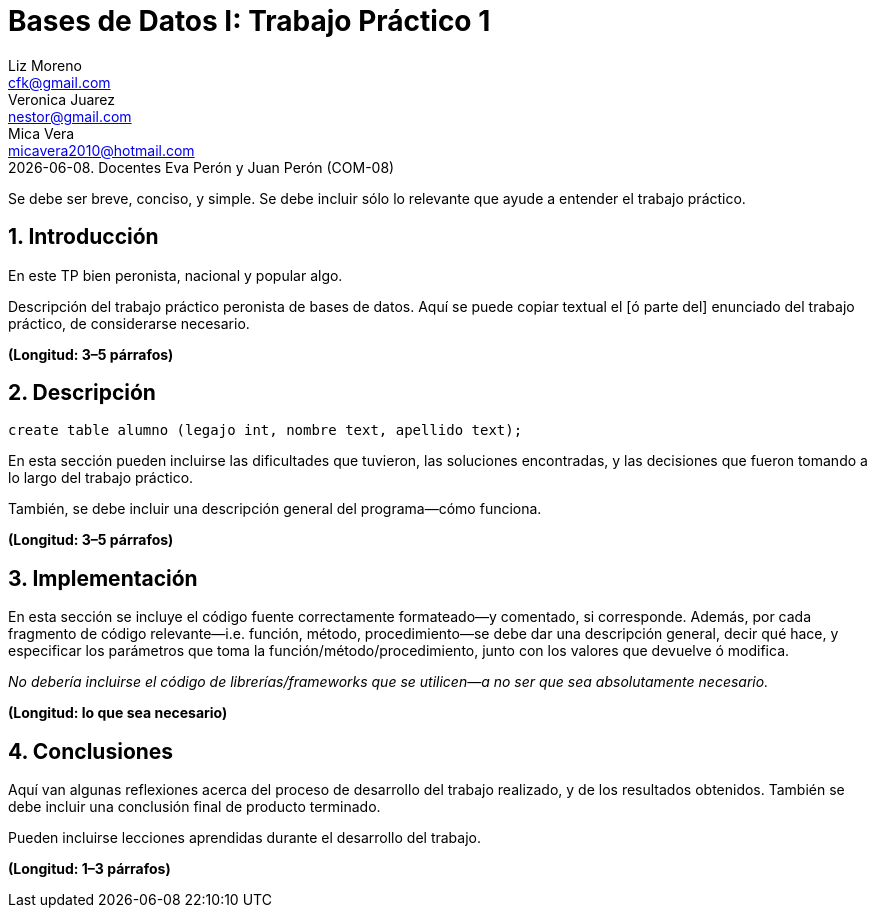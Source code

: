 = Bases de Datos I: Trabajo Práctico 1
Liz Moreno <cfk@gmail.com>; Veronica Juarez <nestor@gmail.com>; Mica Vera <micavera2010@hotmail.com>
{docdate}. Docentes Eva Perón y Juan Perón (COM-08)
:numbered:
:source-highlighter: highlight.js
:tabsize: 4

Se debe ser breve, conciso, y simple. Se debe incluir sólo lo relevante
que ayude a entender el trabajo práctico.

== Introducción

En este TP bien peronista, nacional y popular algo.

Descripción del trabajo práctico peronista de bases de datos. Aquí se puede copiar textual el [ó
parte del] enunciado del trabajo práctico, de considerarse necesario.

*(Longitud: 3–5 párrafos)*

== Descripción

[source, sql]
----
create table alumno (legajo int, nombre text, apellido text);
----

En esta sección pueden incluirse las dificultades que tuvieron, las
soluciones encontradas, y las decisiones que fueron tomando a lo largo
del trabajo práctico.

También, se debe incluir una descripción general del programa—cómo
funciona.

*(Longitud: 3–5 párrafos)*

== Implementación

En esta sección se incluye el código fuente correctamente formateado—y
comentado, si corresponde. Además, por cada fragmento de código
relevante—i.e. función, método, procedimiento—se debe dar una
descripción general, decir qué hace, y especificar los parámetros que
toma la función/método/procedimiento, junto con los valores que devuelve
ó modifica.

_No debería incluirse el código de librerías/frameworks que se
utilicen—a no ser que sea absolutamente necesario._

*(Longitud: lo que sea necesario)*

== Conclusiones

Aquí van algunas reflexiones acerca del proceso de desarrollo del
trabajo realizado, y de los resultados obtenidos. También se debe
incluir una conclusión final de producto terminado.

Pueden incluirse lecciones aprendidas durante el desarrollo del trabajo.

*(Longitud: 1–3 párrafos)*
